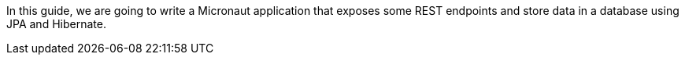 In this guide, we are going to write a Micronaut application that exposes some REST endpoints and store data in a
database using JPA and Hibernate.
